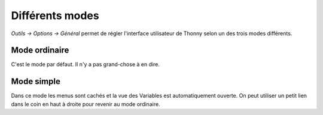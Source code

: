 Différents modes
================
*Outils → Options → Général* permet de régler l'interface utilisateur de Thonny selon un des trois modes différents.


Mode ordinaire
--------------

C'est le mode par défaut. Il n'y a pas grand-chose à en dire.


Mode simple
-----------

Dans ce mode les menus sont cachés et la vue des Variables est automatiquement ouverte.
On peut utiliser un petit lien dans le coin en haut à droite pour revenir au mode ordinaire.

